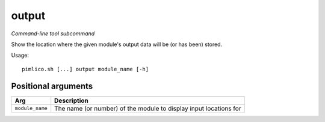 .. _command_output:

output
~~~~~~


*Command-line tool subcommand*

Show the location where the given module's output data will be (or has been) stored.


Usage:

::

    pimlico.sh [...] output module_name [-h]


Positional arguments
====================

+-----------------+-------------------------------------------------------------------+
| Arg             | Description                                                       |
+=================+===================================================================+
| ``module_name`` | The name (or number) of the module to display input locations for |
+-----------------+-------------------------------------------------------------------+

